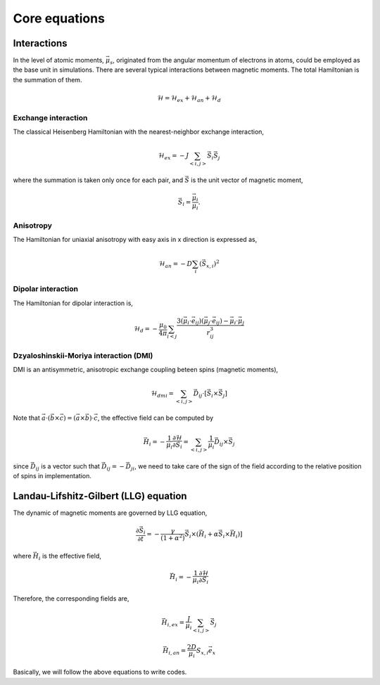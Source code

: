 

Core equations
===============

Interactions
-----------------
In the level of atomic moments, :math:`\vec{\mu}_s`, originated from the angular momentum of electrons in atoms, could be employed as the base unit in simulations. There are several typical interactions between magnetic moments. The total Hamiltonian is the summation of them.

.. math::
   \mathcal{H} = \mathcal{H}_{ex} + \mathcal{H}_{an} + \mathcal{H}_d


Exchange interaction
~~~~~~~~~~~~~~~~~~~~  
The classical Heisenberg Hamiltonian with the nearest-neighbor exchange interaction, 

.. math::
   \mathcal{H}_{ex} = -J \sum_{<i,j>}\vec{S}_i \vec{S}_j

where the summation is taken only once for each pair, and :math:`\vec{S}` is the unit vector of magnetic moment,

.. math::
   \vec{S}_i=\frac{\vec{\mu}_i}{\mu_i}.

Anisotropy 
~~~~~~~~~~~
The Hamiltonian for uniaxial anisotropy with easy axis in x direction is expressed as,

.. math::
   \mathcal{H}_{an} = - D \sum_i (\vec{S}_{x,i})^2

Dipolar interaction
~~~~~~~~~~~~~~~~~~~
The Hamiltonian for dipolar interaction is,

.. math::
   \mathcal{H}_{d}=-\frac{\mu_0}{4\pi}\sum_{i<j}\frac{3 (\vec{\mu}_i\cdot \vec{e}_{ij})(\vec{\mu}_j\cdot \vec{e}_{ij}) - \vec{\mu}_i \cdot \vec{\mu}_j}{r_{ij}^3} 

Dzyaloshinskii-Moriya interaction (DMI)
~~~~~~~~~~~~~~~~~~~~~~~~~~~~~~~~~~~~~~~
DMI is an antisymmetric, anisotropic exchange coupling beteen spins (magnetic moments), 

.. math::
   \mathcal{H}_{dmi}=\sum_{<i,j>} \vec{D}_{ij}\cdot [\vec{S}_i \times \vec{S}_j]

Note that :math:`\vec{a}\cdot(\vec{b}\times\vec{c})=(\vec{a}\times\vec{b})\cdot\vec{c}`, the effective field can be computed by

.. math::
   \vec{H}_i = - \frac{1}{\mu_i}\frac{\partial \mathcal{H}}{\partial \vec{S}_i} =\sum_{<i,j>} \frac{1}{\mu_i} \vec{D}_{ij}\times\vec{S}_j

since :math:`\vec{D}_{ij}` is a vector such that :math:`\vec{D}_{ij}=-\vec{D}_{ji}`, we need to take care of the sign of the field according to the relative position of spins in implementation. 

Landau-Lifshitz-Gilbert (LLG) equation
---------------------------------------
The dynamic of magnetic moments are governed by LLG equation,

.. math::
   \frac{\partial \vec{S}_i}{\partial t} = -\frac{\gamma}{(1+\alpha^2)} \vec{S}_i \times (\vec{H}_i + \alpha \vec{S}_i \times \vec{H}_i) ]

where :math:`\vec{H}_i` is the effective field,

.. math::
   \vec{H}_i = - \frac{1}{\mu_i}\frac{\partial \mathcal{H}}{\partial \vec{S}_i}

Therefore, the corresponding fields are,

.. math::
   \vec{H}_{i,ex} =\frac{J}{\mu_i} \sum_{<i,j>} \vec{S}_j

.. math::
   \vec{H}_{i,an} = \frac{2 D}{\mu_i} S_{x,i} \vec{e}_x

.. math::
   \vec{H}_{i,d} =\frac{\mu_0}{4\pi}\sum_{i \neq j}\frac{3 \vec{e}_{ij} (\vec{\mu}_j\cdot \vec{e}_{ij}) - \vec{\mu}_j}{r_{ij}^3}
   :label: eq_h_d

Basically, we will follow the above equations to write codes.

